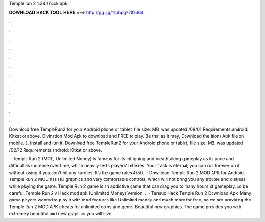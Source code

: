Temple run 2 1.34.1 hack apk



𝐃𝐎𝐖𝐍𝐋𝐎𝐀𝐃 𝐇𝐀𝐂𝐊 𝐓𝐎𝐎𝐋 𝐇𝐄𝐑𝐄 ===> http://gg.gg/11pbpg?707664



.



.



.



.



.



.



.



.



.



.



.



.

Download free TempleRun2 for your Android phone or tablet, file size: MB, was updated /08/01 Requirements:android: Kitkat or above. Divination Mod Apk to download and FREE to play. Be that as it may, Download the (tion) Apk file on mobile. 2. Install and run it. Download free TempleRun2 for your Android phone or tablet, file size: MB, was updated /02/12 Requirements:android: Kitkat or above.

 · Temple Run 2 (MOD, Unlimited Money) is famous for its intriguing and breathtaking gameplay as its pace and difficulties increase over time, which heavily tests players’ reflexes. Your track is eternal; you can run forever on it without losing if you don’t hit any hurdles. It’s the game rules.4/5().  · Download Temple Run 2 MOD APK for Android. Temple Run 2 MOD has HD graphics and very comfortable controls, which will not bring you any trouble and distress while playing the game. Temple Run 2 game is an addictive game that can drag you to many hours of gameplay, so be careful. Temple Run 2 v Hack mod apk (Unlimited Money) Version: .  · Termux Hack Temple Run 2  Download Apk. Many game players wanted to play it with mod features like Unlimited money and much more for free, so we are providing the Temple Run 2 MOD APK cheats for unlimited coins and gems. Beautiful new graphics. The game provides you with extremely beautiful and new graphics you will love.
